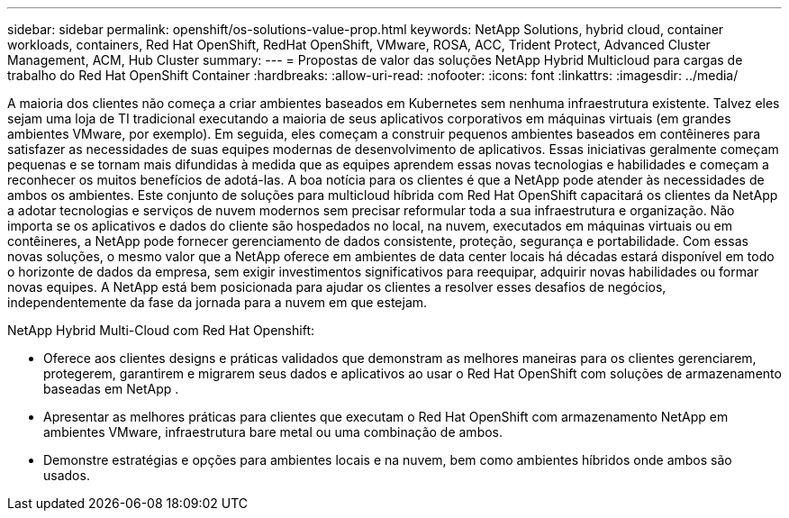 ---
sidebar: sidebar 
permalink: openshift/os-solutions-value-prop.html 
keywords: NetApp Solutions, hybrid cloud, container workloads, containers, Red Hat OpenShift, RedHat OpenShift, VMware, ROSA, ACC, Trident Protect, Advanced Cluster Management, ACM, Hub Cluster 
summary:  
---
= Propostas de valor das soluções NetApp Hybrid Multicloud para cargas de trabalho do Red Hat OpenShift Container
:hardbreaks:
:allow-uri-read: 
:nofooter: 
:icons: font
:linkattrs: 
:imagesdir: ../media/


[role="lead"]
A maioria dos clientes não começa a criar ambientes baseados em Kubernetes sem nenhuma infraestrutura existente.  Talvez eles sejam uma loja de TI tradicional executando a maioria de seus aplicativos corporativos em máquinas virtuais (em grandes ambientes VMware, por exemplo).  Em seguida, eles começam a construir pequenos ambientes baseados em contêineres para satisfazer as necessidades de suas equipes modernas de desenvolvimento de aplicativos.  Essas iniciativas geralmente começam pequenas e se tornam mais difundidas à medida que as equipes aprendem essas novas tecnologias e habilidades e começam a reconhecer os muitos benefícios de adotá-las.  A boa notícia para os clientes é que a NetApp pode atender às necessidades de ambos os ambientes.  Este conjunto de soluções para multicloud híbrida com Red Hat OpenShift capacitará os clientes da NetApp a adotar tecnologias e serviços de nuvem modernos sem precisar reformular toda a sua infraestrutura e organização.  Não importa se os aplicativos e dados do cliente são hospedados no local, na nuvem, executados em máquinas virtuais ou em contêineres, a NetApp pode fornecer gerenciamento de dados consistente, proteção, segurança e portabilidade.  Com essas novas soluções, o mesmo valor que a NetApp oferece em ambientes de data center locais há décadas estará disponível em todo o horizonte de dados da empresa, sem exigir investimentos significativos para reequipar, adquirir novas habilidades ou formar novas equipes.  A NetApp está bem posicionada para ajudar os clientes a resolver esses desafios de negócios, independentemente da fase da jornada para a nuvem em que estejam.

NetApp Hybrid Multi-Cloud com Red Hat Openshift:

* Oferece aos clientes designs e práticas validados que demonstram as melhores maneiras para os clientes gerenciarem, protegerem, garantirem e migrarem seus dados e aplicativos ao usar o Red Hat OpenShift com soluções de armazenamento baseadas em NetApp .
* Apresentar as melhores práticas para clientes que executam o Red Hat OpenShift com armazenamento NetApp em ambientes VMware, infraestrutura bare metal ou uma combinação de ambos.
* Demonstre estratégias e opções para ambientes locais e na nuvem, bem como ambientes híbridos onde ambos são usados.

